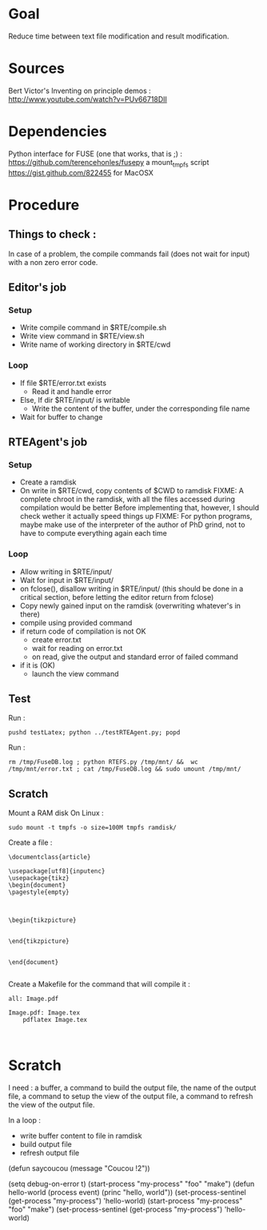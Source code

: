 * Goal
  Reduce time between text file modification and result modification.
* Sources
Bert Victor's Inventing on principle demos :
http://www.youtube.com/watch?v=PUv66718DII
* Dependencies
  Python interface for FUSE (one that works, that is ;) :
  https://github.com/terencehonles/fusepy
  a mount_tmpfs script
  https://gist.github.com/822455 for MacOSX
* Procedure
** Things to check :
   In case of a problem, the compile commands fail (does not wait for input) with a non zero error code.
   
** Editor's job
*** Setup
    - Write compile command in $RTE/compile.sh
    - Write view command in $RTE/view.sh
    - Write name of working directory in $RTE/cwd
*** Loop
    - If file $RTE/error.txt exists
      - Read it and handle error
    - Else, If dir $RTE/input/ is writable
      - Write the content of the buffer, under the corresponding file name
    - Wait for buffer to change
** RTEAgent's job
*** Setup
    - Create a ramdisk
    - On write in $RTE/cwd, copy contents of $CWD to ramdisk
      FIXME: A complete chroot in the ramdisk, with all the files accessed during compilation would be better
      Before implementing that, however, I should check wether it actually speed things up
      FIXME: For python programs, maybe make use of the interpreter of the author of PhD grind, not to have to compute everything again each time
*** Loop
    - Allow writing in $RTE/input/
    - Wait for input in $RTE/input/
    - on fclose(), disallow writing in $RTE/input/ (this should be done in a critical section, before letting the editor return from fclose)
    - Copy newly gained input on the ramdisk (overwriting whatever's in there)
    - compile using provided command
    - if return code of compilation is not OK
      - create error.txt
      - wait for reading on error.txt
      - on read, give the output and standard error of failed command
    - if it is (OK)
      - launch the view command
** Test
Run :
 : pushd testLatex; python ../testRTEAgent.py; popd
Run : 
 : rm /tmp/FuseDB.log ; python RTEFS.py /tmp/mnt/ &&  wc  /tmp/mnt/error.txt ; cat /tmp/FuseDB.log && sudo umount /tmp/mnt/

** Scratch
Mount a RAM disk
On Linux :
 : sudo mount -t tmpfs -o size=100M tmpfs ramdisk/
Create a file :
#+begin_src
\documentclass{article}

\usepackage[utf8]{inputenc}
\usepackage{tikz}
\begin{document}
\pagestyle{empty}


    
\begin{tikzpicture}


\end{tikzpicture}


\end{document}

#+end_src

Create a Makefile for the command that will compile it :
#+begin_src
all: Image.pdf

Image.pdf: Image.tex
	pdflatex Image.tex


#+end_src
* Scratch
I need : a buffer, a command to build the output file, the name of the output file, a command to setup the view of the output file, a command to refresh the view of the output file.

In a loop :
 - write buffer content to file in ramdisk
 - build output file
 - refresh output file

(defun saycoucou
  (message "Coucou !2"))

(setq debug-on-error t)
(start-process "my-process" "foo" "make")
(defun hello-world (process event) (princ "hello, world\n"))
(set-process-sentinel (get-process "my-process") 'hello-world)
(start-process "my-process" "foo" "make")
(set-process-sentinel (get-process "my-process") 'hello-world)






